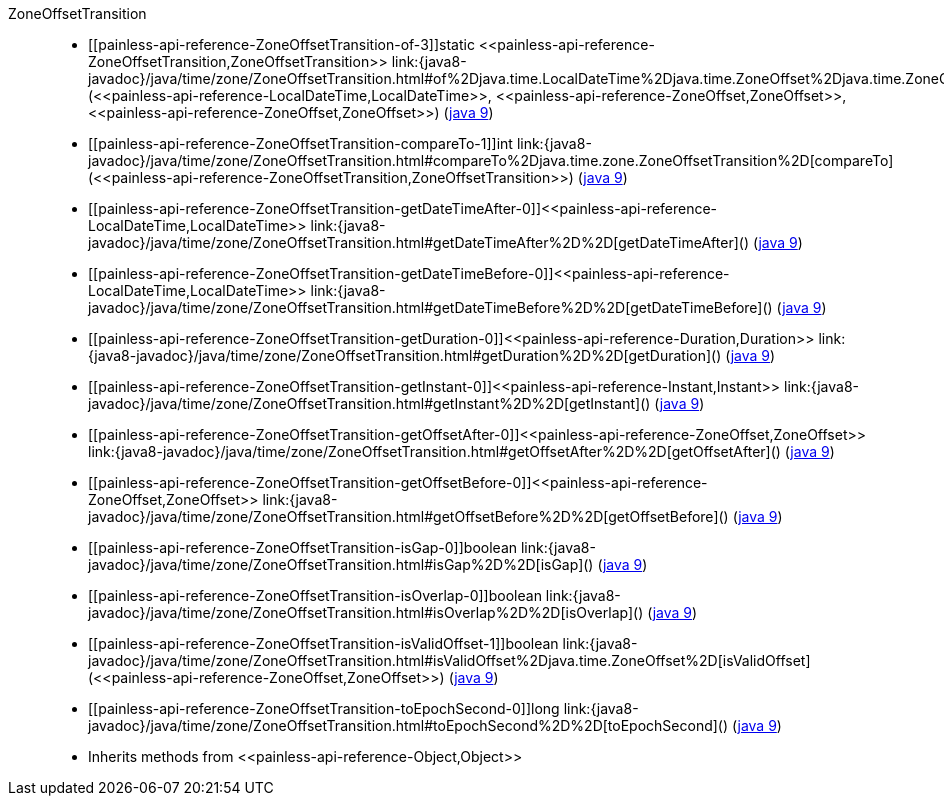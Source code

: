 ////
Automatically generated by PainlessDocGenerator. Do not edit.
Rebuild by running `gradle generatePainlessApi`.
////

[[painless-api-reference-ZoneOffsetTransition]]++ZoneOffsetTransition++::
* ++[[painless-api-reference-ZoneOffsetTransition-of-3]]static <<painless-api-reference-ZoneOffsetTransition,ZoneOffsetTransition>> link:{java8-javadoc}/java/time/zone/ZoneOffsetTransition.html#of%2Djava.time.LocalDateTime%2Djava.time.ZoneOffset%2Djava.time.ZoneOffset%2D[of](<<painless-api-reference-LocalDateTime,LocalDateTime>>, <<painless-api-reference-ZoneOffset,ZoneOffset>>, <<painless-api-reference-ZoneOffset,ZoneOffset>>)++ (link:{java9-javadoc}/java/time/zone/ZoneOffsetTransition.html#of%2Djava.time.LocalDateTime%2Djava.time.ZoneOffset%2Djava.time.ZoneOffset%2D[java 9])
* ++[[painless-api-reference-ZoneOffsetTransition-compareTo-1]]int link:{java8-javadoc}/java/time/zone/ZoneOffsetTransition.html#compareTo%2Djava.time.zone.ZoneOffsetTransition%2D[compareTo](<<painless-api-reference-ZoneOffsetTransition,ZoneOffsetTransition>>)++ (link:{java9-javadoc}/java/time/zone/ZoneOffsetTransition.html#compareTo%2Djava.time.zone.ZoneOffsetTransition%2D[java 9])
* ++[[painless-api-reference-ZoneOffsetTransition-getDateTimeAfter-0]]<<painless-api-reference-LocalDateTime,LocalDateTime>> link:{java8-javadoc}/java/time/zone/ZoneOffsetTransition.html#getDateTimeAfter%2D%2D[getDateTimeAfter]()++ (link:{java9-javadoc}/java/time/zone/ZoneOffsetTransition.html#getDateTimeAfter%2D%2D[java 9])
* ++[[painless-api-reference-ZoneOffsetTransition-getDateTimeBefore-0]]<<painless-api-reference-LocalDateTime,LocalDateTime>> link:{java8-javadoc}/java/time/zone/ZoneOffsetTransition.html#getDateTimeBefore%2D%2D[getDateTimeBefore]()++ (link:{java9-javadoc}/java/time/zone/ZoneOffsetTransition.html#getDateTimeBefore%2D%2D[java 9])
* ++[[painless-api-reference-ZoneOffsetTransition-getDuration-0]]<<painless-api-reference-Duration,Duration>> link:{java8-javadoc}/java/time/zone/ZoneOffsetTransition.html#getDuration%2D%2D[getDuration]()++ (link:{java9-javadoc}/java/time/zone/ZoneOffsetTransition.html#getDuration%2D%2D[java 9])
* ++[[painless-api-reference-ZoneOffsetTransition-getInstant-0]]<<painless-api-reference-Instant,Instant>> link:{java8-javadoc}/java/time/zone/ZoneOffsetTransition.html#getInstant%2D%2D[getInstant]()++ (link:{java9-javadoc}/java/time/zone/ZoneOffsetTransition.html#getInstant%2D%2D[java 9])
* ++[[painless-api-reference-ZoneOffsetTransition-getOffsetAfter-0]]<<painless-api-reference-ZoneOffset,ZoneOffset>> link:{java8-javadoc}/java/time/zone/ZoneOffsetTransition.html#getOffsetAfter%2D%2D[getOffsetAfter]()++ (link:{java9-javadoc}/java/time/zone/ZoneOffsetTransition.html#getOffsetAfter%2D%2D[java 9])
* ++[[painless-api-reference-ZoneOffsetTransition-getOffsetBefore-0]]<<painless-api-reference-ZoneOffset,ZoneOffset>> link:{java8-javadoc}/java/time/zone/ZoneOffsetTransition.html#getOffsetBefore%2D%2D[getOffsetBefore]()++ (link:{java9-javadoc}/java/time/zone/ZoneOffsetTransition.html#getOffsetBefore%2D%2D[java 9])
* ++[[painless-api-reference-ZoneOffsetTransition-isGap-0]]boolean link:{java8-javadoc}/java/time/zone/ZoneOffsetTransition.html#isGap%2D%2D[isGap]()++ (link:{java9-javadoc}/java/time/zone/ZoneOffsetTransition.html#isGap%2D%2D[java 9])
* ++[[painless-api-reference-ZoneOffsetTransition-isOverlap-0]]boolean link:{java8-javadoc}/java/time/zone/ZoneOffsetTransition.html#isOverlap%2D%2D[isOverlap]()++ (link:{java9-javadoc}/java/time/zone/ZoneOffsetTransition.html#isOverlap%2D%2D[java 9])
* ++[[painless-api-reference-ZoneOffsetTransition-isValidOffset-1]]boolean link:{java8-javadoc}/java/time/zone/ZoneOffsetTransition.html#isValidOffset%2Djava.time.ZoneOffset%2D[isValidOffset](<<painless-api-reference-ZoneOffset,ZoneOffset>>)++ (link:{java9-javadoc}/java/time/zone/ZoneOffsetTransition.html#isValidOffset%2Djava.time.ZoneOffset%2D[java 9])
* ++[[painless-api-reference-ZoneOffsetTransition-toEpochSecond-0]]long link:{java8-javadoc}/java/time/zone/ZoneOffsetTransition.html#toEpochSecond%2D%2D[toEpochSecond]()++ (link:{java9-javadoc}/java/time/zone/ZoneOffsetTransition.html#toEpochSecond%2D%2D[java 9])
* Inherits methods from ++<<painless-api-reference-Object,Object>>++
